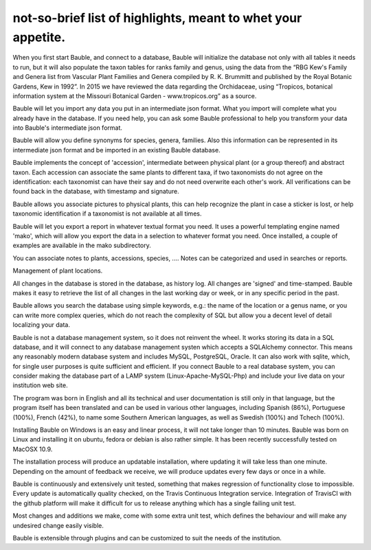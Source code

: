 not-so-brief list of highlights, meant to whet your appetite.
-------------------------------------------------------------

When you first start Bauble, and connect to a database, Bauble will
initialize the database not only with all tables it needs to run, but it
will also populate the taxon tables for ranks family and genus, using the
data from the “RBG Kew's Family and Genera list from Vascular Plant Families
and Genera compiled by R. K. Brummitt and published by the Royal Botanic
Gardens, Kew in 1992”.  In 2015 we have reviewed the data regarding the
Orchidaceae, using “Tropicos, botanical information system at the Missouri
Botanical Garden - www.tropicos.org” as a source.

Bauble will let you import any data you put in an intermediate json
format. What you import will complete what you already have in the
database. If you need help, you can ask some Bauble professional to help you
transform your data into Bauble's intermediate json format.

Bauble will allow you define synonyms for species, genera, families. Also
this information can be represented in its intermediate json format and be
imported in an existing Bauble database.

Bauble implements the concept of 'accession', intermediate between physical
plant (or a group thereof) and abstract taxon. Each accession can associate
the same plants to different taxa, if two taxonomists do not agree on the
identification: each taxonomist can have their say and do not need overwrite
each other's work. All verifications can be found back in the database, with
timestamp and signature.

Bauble allows you associate pictures to physical plants, this can help
recognize the plant in case a sticker is lost, or help taxonomic
identification if a taxonomist is not available at all times.

Bauble will let you export a report in whatever textual format you need. It
uses a powerful templating engine named 'mako', which will allow you export
the data in a selection to whatever format you need. Once installed, a
couple of examples are available in the mako subdirectory.

You can associate notes to plants, accessions, species, .... Notes can be
categorized and used in searches or reports.

Management of plant locations.

All changes in the database is stored in the database, as history log. All
changes are 'signed' and time-stamped.  Bauble makes it easy to retrieve the
list of all changes in the last working day or week, or in any specific
period in the past.

Bauble allows you search the database using simple keywords, e.g.: the name
of the location or a genus name, or you can write more complex queries,
which do not reach the complexity of SQL but allow you a decent level of
detail localizing your data.

Bauble is not a database management system, so it does not reinvent the
wheel. It works storing its data in a SQL database, and it will connect to
any database management systen which accepts a SQLAlchemy connector. This
means any reasonably modern database system and includes MySQL, PostgreSQL,
Oracle. It can also work with sqlite, which, for single user purposes is
quite sufficient and efficient. If you connect Bauble to a real database
system, you can consider making the database part of a LAMP system
(Linux-Apache-MySQL-Php) and include your live data on your institution web
site.

The program was born in English and all its technical and user documentation
is still only in that language, but the program itself has been translated
and can be used in various other languages, including Spanish (86%),
Portuguese (100%), French (42%), to name some Southern American languages,
as well as Swedish (100%) and Tchech (100%).

Installing Bauble on Windows is an easy and linear process, it will not take
longer than 10 minutes. Bauble was born on Linux and installing it on
ubuntu, fedora or debian is also rather simple. It has been recently
successfully tested on MacOSX 10.9.

The installation process will produce an updatable installation, where
updating it will take less than one minute. Depending on the amount of
feedback we receive, we will produce updates every few days or once in a
while. 

Bauble is continuously and extensively unit tested, something that makes
regression of functionality close to impossible. Every update is
automatically quality checked, on the Travis Continuous Integration
service. Integration of TravisCI with the github platform will make it
difficult for us to release anything which has a single failing unit test.

Most changes and additions we make, come with some extra unit test, which
defines the behaviour and will make any undesired change easily visible.

Bauble is extensible through plugins and can be customized to suit the needs
of the institution.

